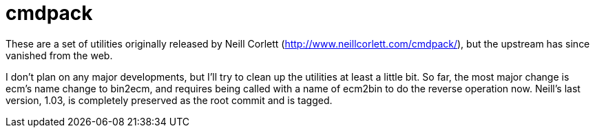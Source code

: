 = cmdpack

These are a set of utilities originally released by Neill Corlett
(http://www.neillcorlett.com/cmdpack/), but the upstream has since
vanished from the web.

I don't plan on any major developments, but I'll try to clean up the
utilities at least a little bit.  So far, the most major change is
ecm's name change to bin2ecm, and requires being called with a name of
ecm2bin to do the reverse operation now.  Neill's last version, 1.03,
is completely preserved as the root commit and is tagged.
